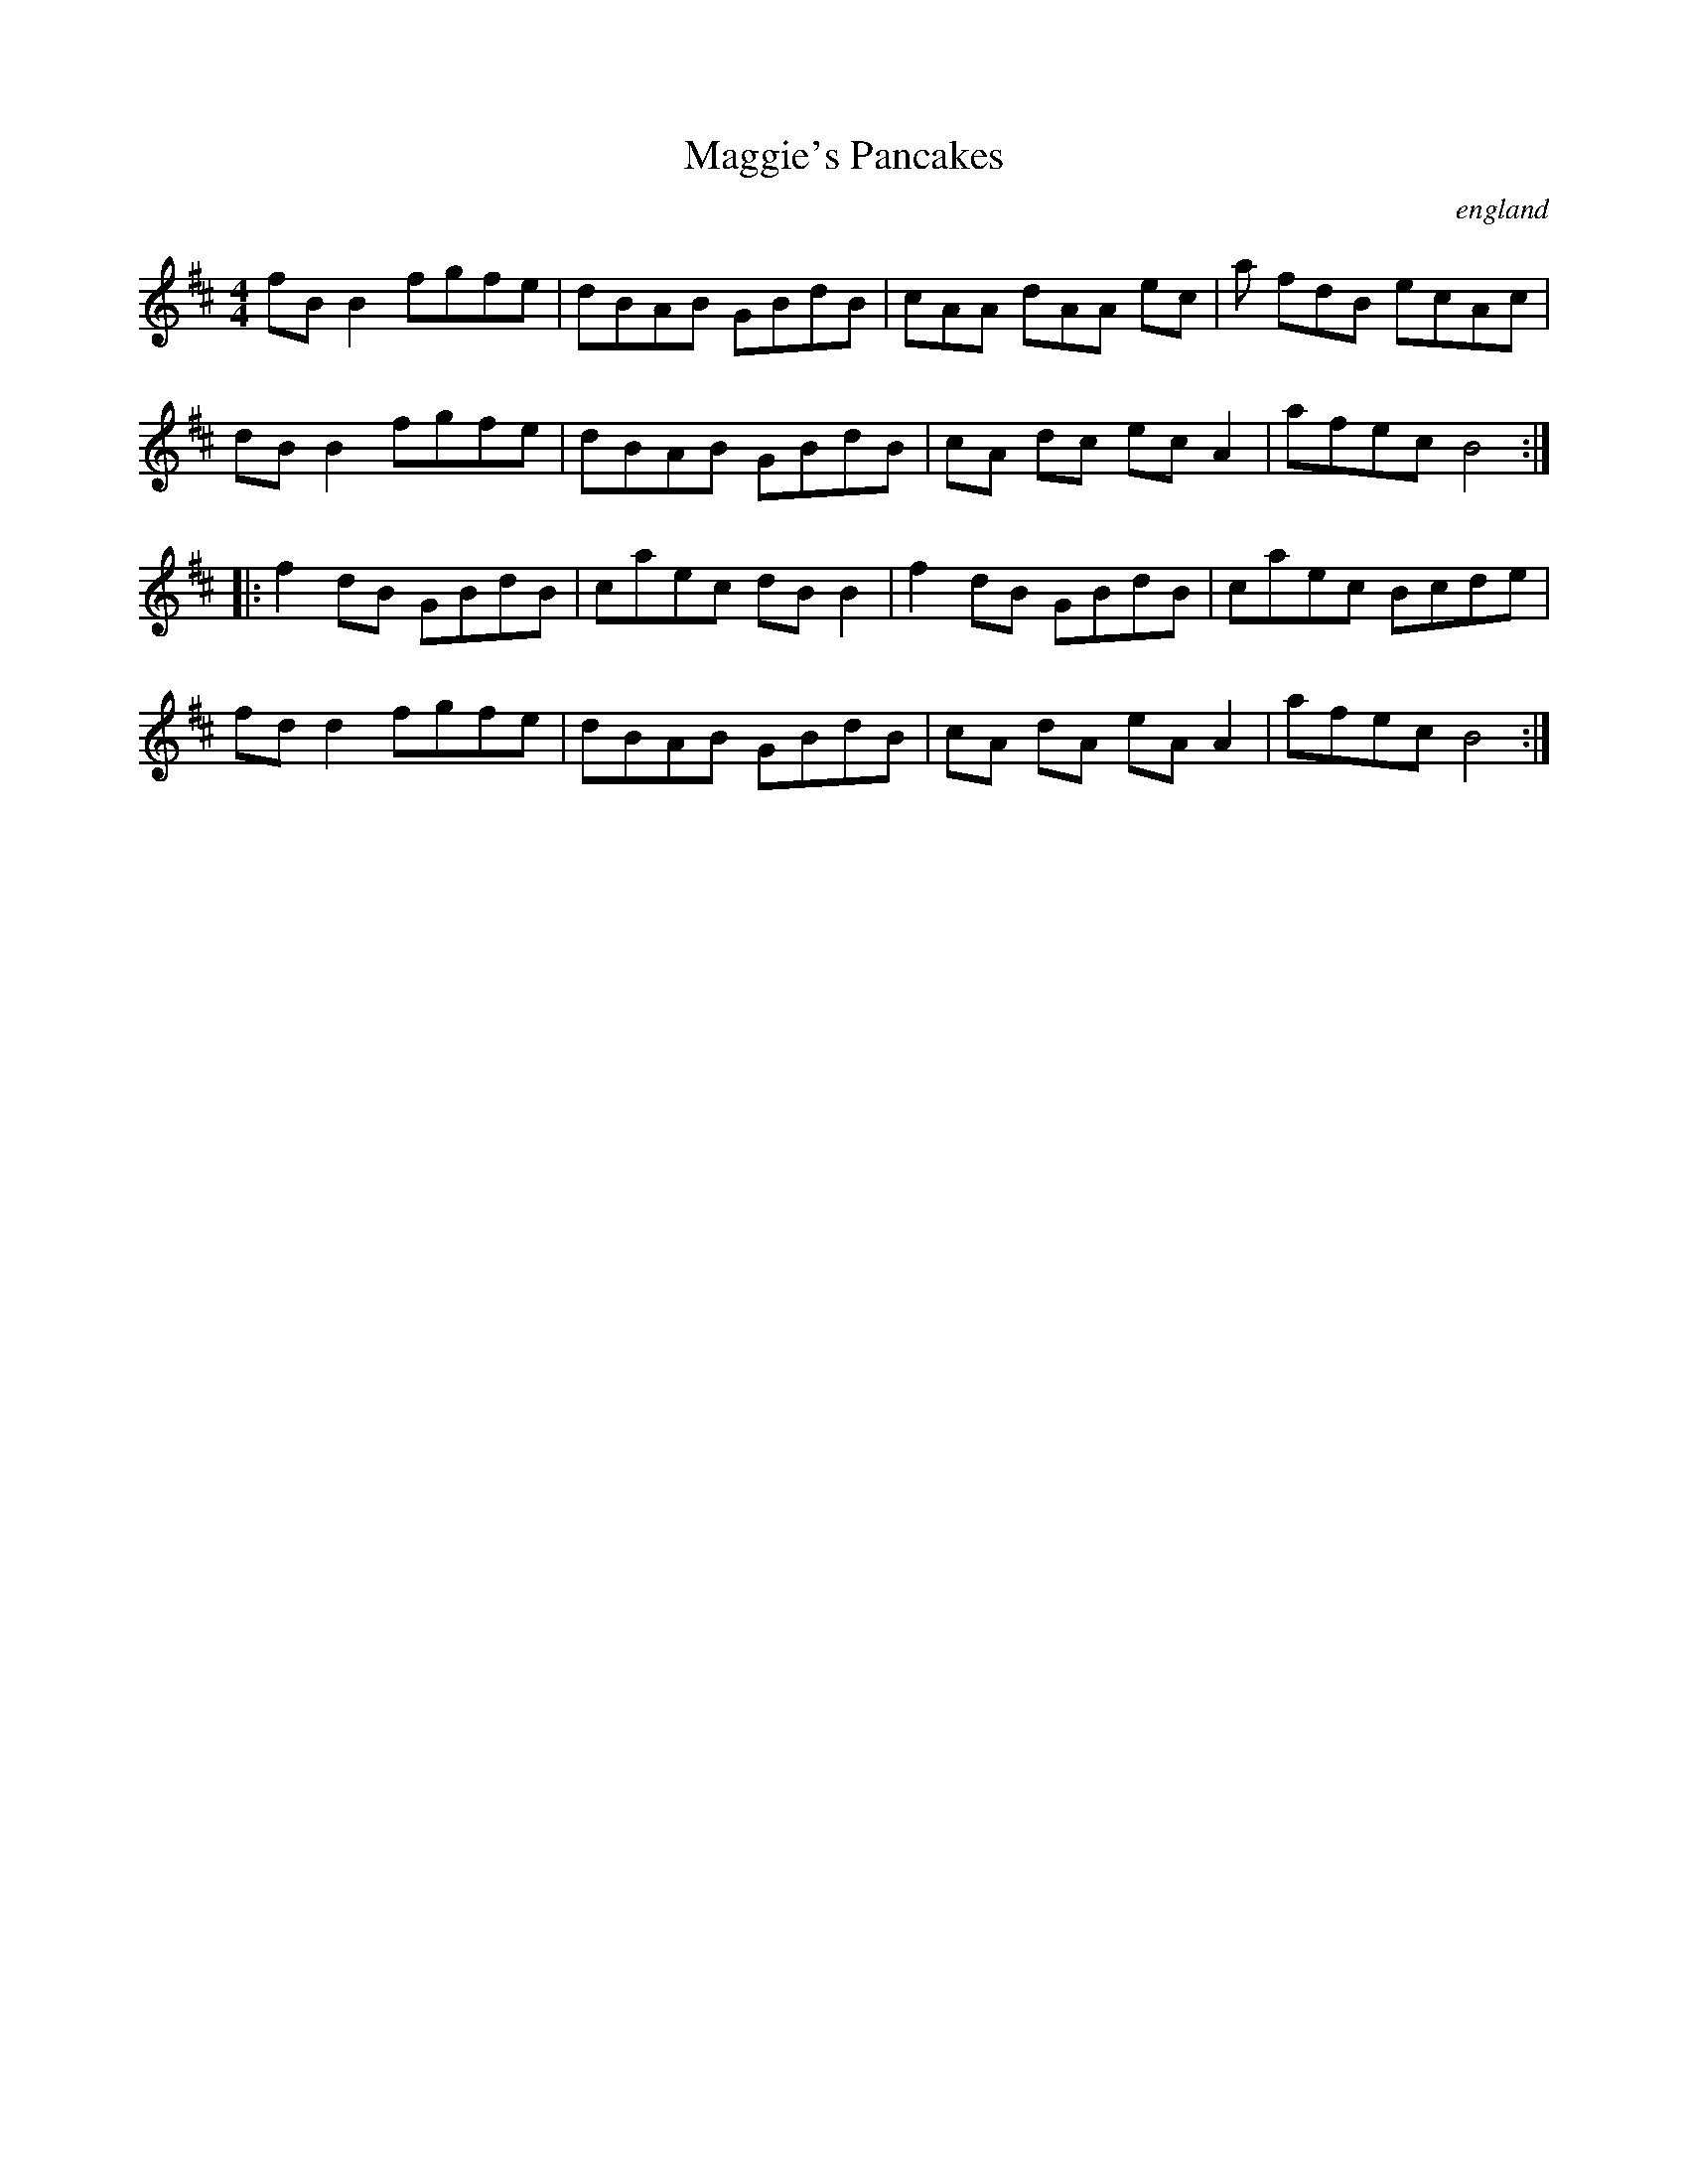 X:1
T:Maggie's Pancakes
R:Reel
O:england
M:4/4
L:1/8
K:D
%%printtempo 0
Q:180
fB B2 fgfe|dBAB GBdB|cAA dAA ec-|a fdB ecAc|
dB B2 fgfe|dBAB GBdB|cA dc ec A2|afec B4::
f2 dB GBdB|caec dB B2|f2 dB GBdB|caec Bcde|
fd d2 fgfe|dBAB GBdB|cA dA eA A2|afec B4:|
